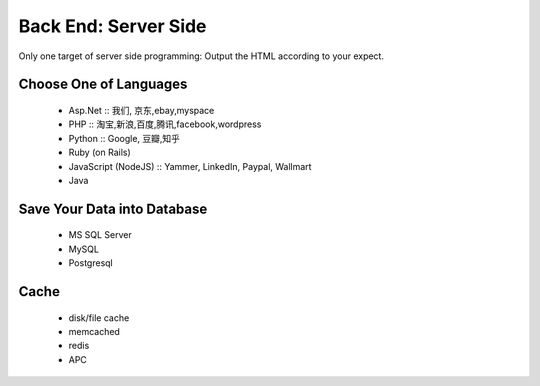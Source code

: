 Back End: Server Side
======================

Only one target of server side programming: Output the HTML according to your expect.

Choose One of Languages
-----------------------
    * Asp.Net :: 我们, 京东,ebay,myspace
    * PHP :: 淘宝,新浪,百度,腾讯,facebook,wordpress
    * Python :: Google, 豆瓣,知乎
    * Ruby (on Rails)
    * JavaScript (NodeJS) :: Yammer, LinkedIn, Paypal, Wallmart
    * Java



Save Your Data into Database
----------------------------
    * MS SQL Server
    * MySQL
    * Postgresql



Cache
--------------
    * disk/file cache
    * memcached
    * redis
    * APC


